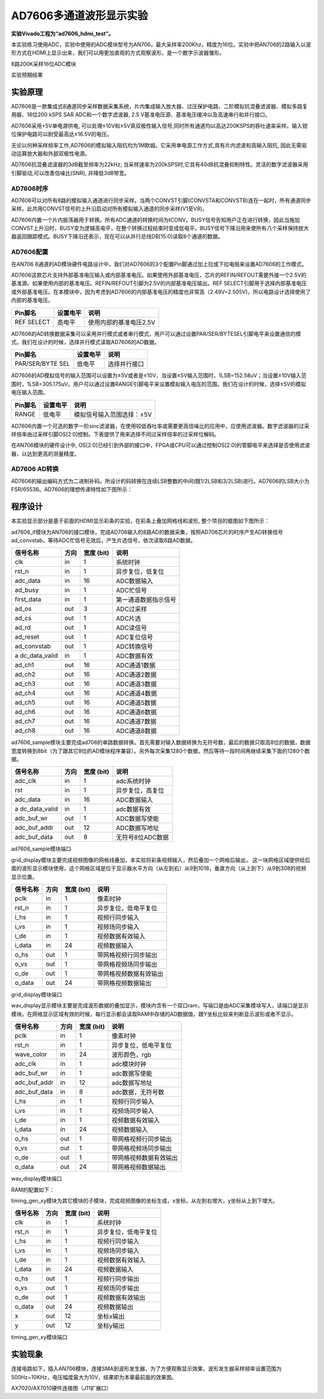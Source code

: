 AD7606多通道波形显示实验
========================

**实验Vivado工程为“ad7606_hdmi_test”。**

本实验练习使用ADC，实验中使用的ADC模块型号为AN706，最大采样率200Khz，精度为16位。实验中把AN706的2路输入以波形方式在HDMI上显示出来，我们可以用更加直观的方式观察波形，是一个数字示波器雏形。

.. image:: images/21_media/image1.png
      
8路200K采样16位ADC模块

.. image:: images/21_media/image2.png
      
实验预期结果

实验原理
--------

AD7606是一款集成式8通道同步采样数据采集系统，片内集成输入放大器、过压保护电路、二阶模拟抗混叠滤波器、模拟多路复用器、16位200 kSPS SAR ADC和一个数字滤波器, 2.5 V基准电压源、基准电压缓冲以及高速串行和并行接口。

AD7606采用+5V单电源供电, 可以处理±10V和±5V真双极性输入信号,同时所有通道均以高达200KSPS的吞吐速率采样。输入钳位保护电路可以耐受最高达±16.5V的电压。

无论以何种采样频率工作,AD7606的模拟输入阻抗均为1M欧姆。它采用单电源工作方式,具有片内滤波和高输入阻抗, 因此无需驱动运算放大器和外部双极性电源。

AD7606抗混叠滤波器的3dB截至频率为22kHz; 当采样速率为200kSPS时,它具有40dB抗混叠抑制特性。灵活的数字滤波器采用引脚驱动,可以改善信噪比(SNR), 并降低3dB带宽。

.. image:: images/21_media/image3.png
      
AD7606时序
~~~~~~~~~~~

.. image:: images/21_media/image4.png
      
AD7606可以对所有8路的模拟输入通道进行同步采样。当两个CONVST引脚(CONVSTA和CONVSTB)连在一起时，所有通道同步采样。此共用CONVST信号的上升沿启动对所有模拟输入通道的同步采样(V1至V8)。

AD7606内置一个片内振荡器用于转换。所有ADC通道的转换时间为tCONV。BUSY信号告知用户正在进行转换，因此当施加CONVST上升沿时，BUSY变为逻辑高电平，在整个转换过程结束时变成低电平。BUSY信号下降沿用来使所有八个采样保持放大器返回跟踪模式。BUSY下降沿还表示，现在可以从并行总线DB[15:0]读取8个通道的数据。

AD7606配置
~~~~~~~~~~~

在AN706 8通道的AD模块硬件电路设计中，我们对AD7606的3个配置Pin脚通过加上拉或下拉电阻来设置AD7606的工作模式。

AD7606这款芯片支持外部基准电压输入或内部基准电压。如果使用外部基准电压，芯片的REFIN/REFOUT需要外接一个2.5V的基准源。如果使用内部的基准电压。REFIN/REFOUT引脚为2.5V的内部基准电压输出。REF
SELECT引脚用于选择内部基准电压或外部基准电压。在本模块中，因为考虑到AD7606的内部基准电压的精度也非常高（2.49V~2.505V)，所以电路设计选择使用了内部的基准电压。

+---------------------+---------------+--------------------------------+
| **Pin脚名**         | **设置电平**  | **说明**                       |
+=====================+===============+================================+
| REF SELECT          | 高电平        | 使用内部的基准电压2.5V         |
+---------------------+---------------+--------------------------------+

AD7606的AD转换数据采集可以采用并行模式或者串行模式，用户可以通过设置PAR/SER/BYTESEL引脚电平来设置通信的模式。我们在设计的时候，选择并行模式读取AD7606的AD数据。

+-----------------------+--------------+-------------------------------+
| **Pin脚名**           | **设置电平** | **说明**                      |
+=======================+==============+===============================+
| PAR/SER/BYTE SEL      | 低电平       | 选择并行接口                  |
+-----------------------+--------------+-------------------------------+

AD7606的AD模拟信号的输入范围可以设置为±5V或者是±10V，当设置±5V输入范围时，1LSB=152.58uV；当设置±10V输入范围时，1LSB=305.175uV。用户可以通过设置RANGE引脚电平来设置模拟输入电压的范围。我们在设计的时候，选择±5V的模拟电压输入范围。

+-----------------------+--------------+-------------------------------+
| **Pin脚名**           | **设置电平** | **说明**                      |
+=======================+==============+===============================+
| RANGE                 | 低电平       | 模拟信号输入范围选择：±5V     |
+-----------------------+--------------+-------------------------------+

AD7606内置一个可选的数字一阶sinc滤波器，在使用较低吞吐率或需要更高信噪比的应用中，应使用滤波器。数字滤波器的过采样倍率由过采样引脚OS[2:0]控制。下表提供了用来选择不同过采样倍率的过采样位解码。

.. image:: images/21_media/image5.png
      
在AN706模块的硬件设计中, OS[2:0]已经引到外部的接口中，FPGA或CPU可以通过控制OS[2:0]的管脚电平来选择是否使用滤波器，以达到更高的测量精度。

AD7606 AD转换
~~~~~~~~~~~~~~

AD7606的输出编码方式为二进制补码。所设计的码转换在连续LSB整数的中间(既1/2LSB和3/2LSB)进行。AD7606的LSB大小为FSR/65536。AD7606的理想传递特性如下图所示：

.. image:: images/21_media/image6.png
      
程序设计
--------

本实验显示部分是基于前面的HDMI显示彩条的实验，在彩条上叠加网格线和波形,
整个项目的框图如下图所示：

.. image:: images/21_media/image7.png

ad7606_if模块为AN706的接口模块，完成AD706输入的8路AD的数据采集，按照AD706芯片的时序产生AD转换信号ad_convstab，等待ADC忙信号无效后，产生片选信号，依次读取8路AD数据。

+---------------+------+-------+--------------------------------------+
| 信号名称      | 方向 | 宽度  | 说明                                 |
|               |      | (bit) |                                      |
+===============+======+=======+======================================+
| clk           | in   | 1     | 系统时钟                             |
+---------------+------+-------+--------------------------------------+
| rst_n         | in   | 1     | 异步复位，低复位                     |
+---------------+------+-------+--------------------------------------+
| adc_data      | in   | 16    | ADC数据输入                          |
+---------------+------+-------+--------------------------------------+
| ad_busy       | in   | 1     | ADC忙信号                            |
+---------------+------+-------+--------------------------------------+
| first_data    | in   | 1     | 第一通道数据指示信号                 |
+---------------+------+-------+--------------------------------------+
| ad_os         | out  | 3     | ADC过采样                            |
+---------------+------+-------+--------------------------------------+
| ad_cs         | out  | 1     | ADC片选                              |
+---------------+------+-------+--------------------------------------+
| ad_rd         | out  | 1     | ADC读信号                            |
+---------------+------+-------+--------------------------------------+
| ad_reset      | out  | 1     | ADC复位信号                          |
+---------------+------+-------+--------------------------------------+
| ad_convstab   | out  | 1     | ADC转换信号                          |
+---------------+------+-------+--------------------------------------+
| a             | in   | 1     | ADC数据有效                          |
| dc_data_valid |      |       |                                      |
+---------------+------+-------+--------------------------------------+
| ad_ch1        | out  | 16    | ADC通道1数据                         |
+---------------+------+-------+--------------------------------------+
| ad_ch2        | out  | 16    | ADC通道2数据                         |
+---------------+------+-------+--------------------------------------+
| ad_ch3        | out  | 16    | ADC通道3数据                         |
+---------------+------+-------+--------------------------------------+
| ad_ch4        | out  | 16    | ADC通道4数据                         |
+---------------+------+-------+--------------------------------------+
| ad_ch5        | out  | 16    | ADC通道5数据                         |
+---------------+------+-------+--------------------------------------+
| ad_ch6        | out  | 16    | ADC通道6数据                         |
+---------------+------+-------+--------------------------------------+
| ad_ch7        | out  | 16    | ADC通道7数据                         |
+---------------+------+-------+--------------------------------------+
| ad_ch8        | out  | 16    | ADC通道8数据                         |
+---------------+------+-------+--------------------------------------+

ad7606_sample模块主要完成ad706的单路数据转换。首先需要对输入数据转换为无符号数，最后的数据只取高8位的数据，数据宽度转换到8bit（为了跟其它8位的AD模块程序兼容）。另外每次采集1280个数据，然后等待一段时间再继续采集下面的1280个数据。

+---------------+------+-------+--------------------------------------+
| 信号名称      | 方向 | 宽度  | 说明                                 |
|               |      | (bit) |                                      |
+===============+======+=======+======================================+
| adc_clk       | in   | 1     | adc系统时钟                          |
+---------------+------+-------+--------------------------------------+
| rst           | in   | 1     | 异步复位，高复位                     |
+---------------+------+-------+--------------------------------------+
| adc_data      | in   | 16    | ADC数据输入                          |
+---------------+------+-------+--------------------------------------+
| a             | in   | 1     | adc数据有效                          |
| dc_data_valid |      |       |                                      |
+---------------+------+-------+--------------------------------------+
| adc_buf_wr    | out  | 1     | ADC数据写使能                        |
+---------------+------+-------+--------------------------------------+
| adc_buf_addr  | out  | 12    | ADC数据写地址                        |
+---------------+------+-------+--------------------------------------+
| adc_buf_data  | out  | 8     | 无符号8位ADC数据                     |
+---------------+------+-------+--------------------------------------+

ad7606_sample模块端口

grid_display模块主要完成视频图像的网格线叠加，本实验将彩条视频输入，然后叠加一个网格后输出，
这一块网格区域提供给后面的波形显示模块使用，这个网格区域是位于显示器水平方向（从左到右）从9到1018，垂直方向（从上到下）从9到308的视频显示位置。

.. image:: images/21_media/image8.png
      
+-------------+------+-------+----------------------------------------+
| 信号名称    | 方向 | 宽度  | 说明                                   |
|             |      | (bit) |                                        |
+=============+======+=======+========================================+
| pclk        | in   | 1     | 像素时钟                               |
+-------------+------+-------+----------------------------------------+
| rst_n       | in   | 1     | 异步复位，低电平复位                   |
+-------------+------+-------+----------------------------------------+
| i_hs        | in   | 1     | 视频行同步输入                         |
+-------------+------+-------+----------------------------------------+
| i_vs        | in   | 1     | 视频场同步输入                         |
+-------------+------+-------+----------------------------------------+
| i_de        | in   | 1     | 视频数据有效输入                       |
+-------------+------+-------+----------------------------------------+
| i_data      | in   | 24    | 视频数据输入                           |
+-------------+------+-------+----------------------------------------+
| o_hs        | out  | 1     | 带网格视频行同步输出                   |
+-------------+------+-------+----------------------------------------+
| o_vs        | out  | 1     | 带网格视频场同步输出                   |
+-------------+------+-------+----------------------------------------+
| o_de        | out  | 1     | 带网格视频数据有效输出                 |
+-------------+------+-------+----------------------------------------+
| o_data      | out  | 24    | 带网格视频数据输出                     |
+-------------+------+-------+----------------------------------------+

grid_display模块端口

wav_display显示模块主要是完成波形数据的叠加显示，模块内含有一个双口ram，写端口是由ADC采集模块写入，读端口是显示模块。在网格显示区域有效的时候，每行显示都会读取RAM中存储的AD数据值，跟Y坐标比较来判断显示波形或者不显示。

.. image:: images/21_media/image9.png
      
+--------------+------+-------+---------------------------------------+
| 信号名称     | 方向 | 宽度  | 说明                                  |
|              |      | (bit) |                                       |
+==============+======+=======+=======================================+
| pclk         | in   | 1     | 像素时钟                              |
+--------------+------+-------+---------------------------------------+
| rst_n        | in   | 1     | 异步复位，低电平复位                  |
+--------------+------+-------+---------------------------------------+
| wave_color   | in   | 24    | 波形颜色，rgb                         |
+--------------+------+-------+---------------------------------------+
| adc_clk      | in   | 1     | adc模块时钟                           |
+--------------+------+-------+---------------------------------------+
| adc_buf_wr   | in   | 1     | adc数据写使能                         |
+--------------+------+-------+---------------------------------------+
| adc_buf_addr | in   | 12    | adc数据写地址                         |
+--------------+------+-------+---------------------------------------+
| adc_buf_data | in   | 8     | adc数据，无符号数                     |
+--------------+------+-------+---------------------------------------+
| i_hs         | in   | 1     | 视频行同步输入                        |
+--------------+------+-------+---------------------------------------+
| i_vs         | in   | 1     | 视频场同步输入                        |
+--------------+------+-------+---------------------------------------+
| i_de         | in   | 1     | 视频数据有效输入                      |
+--------------+------+-------+---------------------------------------+
| i_data       | in   | 24    | 视频数据输入                          |
+--------------+------+-------+---------------------------------------+
| o_hs         | out  | 1     | 带网格视频行同步输出                  |
+--------------+------+-------+---------------------------------------+
| o_vs         | out  | 1     | 带网格视频场同步输出                  |
+--------------+------+-------+---------------------------------------+
| o_de         | out  | 1     | 带网格视频数据有效输出                |
+--------------+------+-------+---------------------------------------+
| o_data       | out  | 24    | 带网格视频数据输出                    |
+--------------+------+-------+---------------------------------------+

wav_display模块端口

RAM的配置如下：

.. image:: images/21_media/image10.png
      
.. image:: images/21_media/image11.png
      
.. image:: images/21_media/image12.png
      
timing_gen_xy模块为其它模块的子模块，完成视频图像的坐标生成，x坐标，从左到右增大，y坐标从上到下增大。

+-------------+------+-------+----------------------------------------+
| 信号名称    | 方向 | 宽度  | 说明                                   |
|             |      | (bit) |                                        |
+=============+======+=======+========================================+
| clk         | in   | 1     | 系统时钟                               |
+-------------+------+-------+----------------------------------------+
| rst_n       | in   | 1     | 异步复位，低电平复位                   |
+-------------+------+-------+----------------------------------------+
| i_hs        | in   | 1     | 视频行同步输入                         |
+-------------+------+-------+----------------------------------------+
| i_vs        | in   | 1     | 视频场同步输入                         |
+-------------+------+-------+----------------------------------------+
| i_de        | in   | 1     | 视频数据有效输入                       |
+-------------+------+-------+----------------------------------------+
| i_data      | in   | 24    | 视频数据输入                           |
+-------------+------+-------+----------------------------------------+
| o_hs        | out  | 1     | 视频行同步输出                         |
+-------------+------+-------+----------------------------------------+
| o_vs        | out  | 1     | 视频场同步输出                         |
+-------------+------+-------+----------------------------------------+
| o_de        | out  | 1     | 视频数据有效输出                       |
+-------------+------+-------+----------------------------------------+
| o_data      | out  | 24    | 视频数据输出                           |
+-------------+------+-------+----------------------------------------+
| x           | out  | 12    | 坐标x输出                              |
+-------------+------+-------+----------------------------------------+
| y           | out  | 12    | 坐标y输出                              |
+-------------+------+-------+----------------------------------------+

timing_gen_xy模块端口

实验现象
--------

连接电路如下，插入AN706模块，连接SMA到波形发生器，为了方便观察显示效果，波形发生器采样频率设置范围为500Hz~10KHz，电压幅度最大为10V，结果即为本章最前面的效果图。

.. image:: images/21_media/image13.png
      
AX7020/AX7010硬件连接图（J11扩展口）
